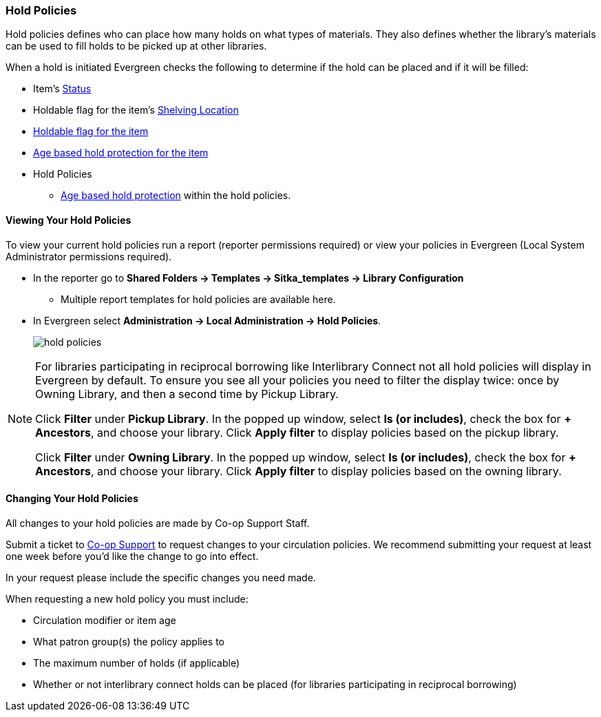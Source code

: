 Hold Policies
~~~~~~~~~~~~~

(((Hold Policies)))
(((Policies, Hold)))
(((View, Hold Policies)))
(((Hold Policies, View)))

anchor:hold-policy[Hold Policy]

Hold policies defines who can place how many holds on what types of materials. They also defines whether 
the library's materials can be used to fill holds to be picked up at other libraries.

When a hold is initiated Evergreen checks the following to determine if the hold can be placed and if it
will be filled:

* Item's xref:_item_statuses[Status]
* Holdable flag for the item's xref:_shelving_location_editor[Shelving Location]
* xref:_item_attributes[Holdable flag for the item]
* xref:_age_based_hold_protection[Age based hold protection for the item]
* Hold Policies
** xref:_age_based_hold_protection[Age based hold protection] within the hold policies.


Viewing Your Hold Policies
^^^^^^^^^^^^^^^^^^^^^^^^^^

To view your current hold policies run a report (reporter permissions required) or
view your policies in Evergreen (Local System Administrator permissions required).

* In the reporter go to *Shared Folders -> Templates -> Sitka_templates -> Library Configuration*
+
** Multiple report templates for hold policies are available here.
+
* In Evergreen select *Administration -> Local Administration -> Hold Policies*.
+
image::images/admin/hold-policy-1.png[scaledwidth="75%",alt="hold policies"]

[NOTE]
====
For libraries participating in reciprocal borrowing like Interlibrary Connect not all hold policies will
display in Evergreen by default.  To ensure you see all your policies you need to filter the display twice: once
by Owning Library, and then a second time by Pickup Library.

Click *Filter* under *Pickup Library*. In the popped up window, select *Is (or includes)*, check the box for *+ Ancestors*, and choose your library. Click
*Apply filter* to display policies based on the pickup library.

Click *Filter* under *Owning Library*. In the popped up window, select *Is (or includes)*, check the box for *+ Ancestors*, and choose your library. Click
*Apply filter* to display policies based on the owning library.
====

Changing Your Hold Policies
^^^^^^^^^^^^^^^^^^^^^^^^^^^

All changes to your hold policies are made by Co-op Support Staff.

Submit a ticket to https://bc.libraries.coop/support/[Co-op Support] to request changes to your circulation policies.
We recommend submitting your request at least one week before you'd like the change to go into effect.

In your request please include the specific changes you need made.  

When requesting a new hold policy you must include:

* Circulation modifier or item age
* What patron group(s) the policy applies to
* The maximum number of holds (if applicable)
* Whether or not interlibrary connect holds can be placed (for libraries participating in 
reciprocal borrowing)




